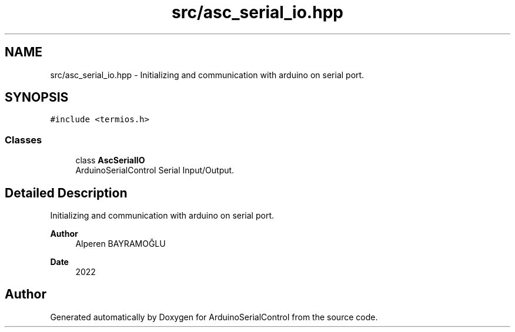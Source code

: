 .TH "src/asc_serial_io.hpp" 3 "Sat Jan 15 2022" "Version 0.1" "ArduinoSerialControl" \" -*- nroff -*-
.ad l
.nh
.SH NAME
src/asc_serial_io.hpp \- Initializing and communication with arduino on serial port\&.  

.SH SYNOPSIS
.br
.PP
\fC#include <termios\&.h>\fP
.br

.SS "Classes"

.in +1c
.ti -1c
.RI "class \fBAscSerialIO\fP"
.br
.RI "ArduinoSerialControl Serial Input/Output\&. "
.in -1c
.SH "Detailed Description"
.PP 
Initializing and communication with arduino on serial port\&. 


.PP
\fBAuthor\fP
.RS 4
Alperen BAYRAMOĞLU 
.RE
.PP
\fBDate\fP
.RS 4
2022 
.RE
.PP

.SH "Author"
.PP 
Generated automatically by Doxygen for ArduinoSerialControl from the source code\&.

